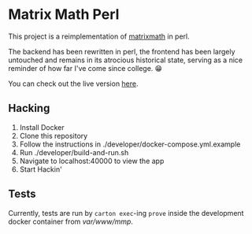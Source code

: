 * Matrix Math Perl
This project is a reimplementation of [[https://github.com/jordonbiondo/matrixmath][matrixmath]] in perl.

The backend has been rewritten in perl, the frontend has been largely untouched and remains in its atrocious historical state, serving as a nice reminder of how far I've come since college. 😁

You can check out the live version [[https://matrix-math-perl.herokuapp.com/][here]].

** Hacking
   1. Install Docker
   2. Clone this repository
   3. Follow the instructions in ./developer/docker-compose.yml.example
   4. Run ./developer/build-and-run.sh
   5. Navigate to localhost:40000 to view the app
   6. Start Hackin'

** Tests
   Currently, tests are run by ~carton exec~-ing ~prove~ inside the development docker container from /var/www/mmp/.

